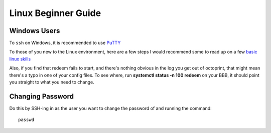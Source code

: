 Linux Beginner Guide
====================

Windows Users
-------------

To ``ssh`` on Windows, it is recommended to use `PuTTY`__

__ http://www.putty.org/


To those of you new to the Linux environment, here are a few steps I
would recommend some to read up on a few `basic linux
skills <http://manuals.bioinformatics.ucr.edu/home/linux-basics>`__

Also, if you find that redeem fails to start, and there's nothing
obvious in the log you get out of octoprint, that might mean there's a
typo in one of your config files. To see where, run **systemctl status
-n 100 redeem** on your BBB, it should point you straight to what you
need to change.

.. _ChangePassword:

Changing Password
-----------------


Do this by SSH-ing in as the user you want to change the password of and running the command::

    passwd


